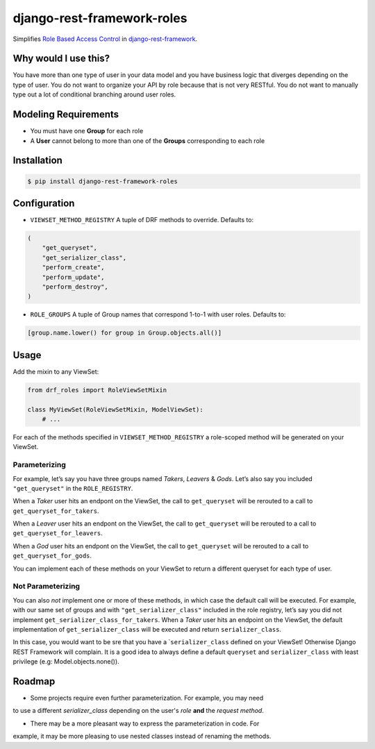 django-rest-framework-roles
===========================

Simplifies `Role Based Access Control`_ in `django-rest-framework`_.

Why would I use this?
---------------------

You have more than one type of user in your data model and you have
business logic that diverges depending on the type of user. You do not
want to organize your API by role because that is not very RESTful. You
do not want to manually type out a lot of conditional branching around
user roles.

Modeling Requirements
---------------------

-  You must have one **Group** for each role
-  A **User** cannot belong to more than one of the **Groups**
   corresponding to each role

Installation
------------

.. code:: bash

    $ pip install django-rest-framework-roles

Configuration
-------------

-  ``VIEWSET_METHOD_REGISTRY`` A tuple of DRF methods to override.
   Defaults to:

.. code:: python

        (
            "get_queryset",
            "get_serializer_class",
            "perform_create",
            "perform_update",
            "perform_destroy",
        )

-  ``ROLE_GROUPS`` A tuple of Group names that correspond 1-to-1 with
   user roles. Defaults to:

.. code:: python

        [group.name.lower() for group in Group.objects.all()]

Usage
-----

Add the mixin to any ViewSet:

.. code:: python

    from drf_roles import RoleViewSetMixin

    class MyViewSet(RoleViewSetMixin, ModelViewSet):
        # ...

For each of the methods specified in ``VIEWSET_METHOD_REGISTRY`` a
role-scoped method will be generated on your ViewSet.

Parameterizing
~~~~~~~~~~~~~~

For example, let’s say you have three groups named *Takers*, *Leavers* &
*Gods*. Let’s also say you included ``"get_queryset"`` in the
``ROLE_REGISTRY``.

When a *Taker* user hits an endpont on the ViewSet, the call to
``get_queryset`` will be rerouted to a call to
``get_queryset_for_takers``.

When a *Leaver* user hits an endpont on the ViewSet, the call to
``get_queryset`` will be rerouted to a call to
``get_queryset_for_leavers``.

When a *God* user hits an endpont on the ViewSet, the call to
``get_queryset`` will be rerouted to a call to
``get_queryset_for_gods``.

You can implement each of these methods on your ViewSet to return a
different queryset for each type of user.

Not Parameterizing
~~~~~~~~~~~~~~~~~~

You can also *not* implement one or more of these methods, in which case
the default call will be executed. For example, with our same set of
groups and with ``"get_serializer_class"`` included in the role
registry, let’s say you did not implement
``get_serializer_class_for_takers``. When a *Taker* user hits an
endpoint on the ViewSet, the default implementation of
``get_serializer_class`` will be executed and return
``serializer_class``.

In this case, you would want to be sre that you have a
\`\ ``serializer_class`` defined on your ViewSet! Otherwise Django REST
Framework will complain. It is a good idea to always define a default
``queryset`` and ``serializer_class`` with least privilege (e.g:
Model.objects.none()).

Roadmap
-------

-  Some projects require even further parameterization. For example, you may need
to use a different `serializer_class` depending on the user's *role* **and**
the *request method*.

- There may be a more pleasant way to express the parameterization in code. For
example, it may be more pleasing to use nested classes instead of renaming the
methods.

.. _Role Based Access Control: https://en.wikipedia.org/wiki/Role-based_access_control
.. _django-rest-framework: http://www.django-rest-framework.org/
